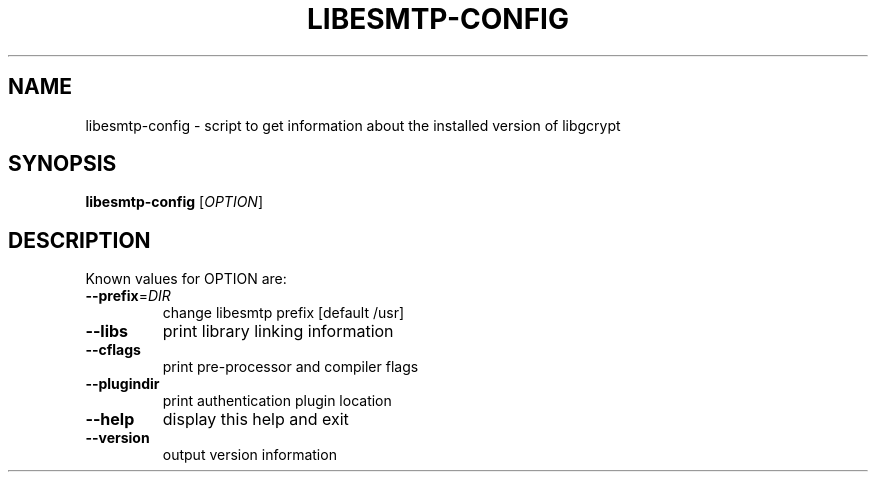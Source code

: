 .\" DO NOT MODIFY THIS FILE!  It was generated by help2man 1.24.
.TH LIBESMTP-CONFIG "1" "June 2001" "libesmtp-config 0.7.3" FSF
.SH NAME
libesmtp-config \- script to get information about the installed version of libgcrypt
.SH SYNOPSIS
.B libesmtp-config
[\fIOPTION\fR]
.SH DESCRIPTION
Known values for OPTION are:
.TP
\fB\-\-prefix\fR=\fIDIR\fR
change libesmtp prefix [default /usr]
.TP
\fB\-\-libs\fR
print library linking information
.TP
\fB\-\-cflags\fR
print pre-processor and compiler flags
.TP
\fB\-\-plugindir\fR
print authentication plugin location
.TP
\fB\-\-help\fR
display this help and exit
.TP
\fB\-\-version\fR
output version information
